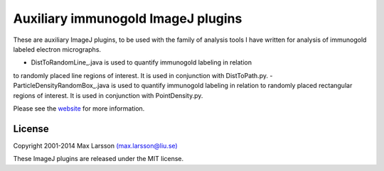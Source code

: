 ===================================
Auxiliary immunogold ImageJ plugins
===================================

These are auxiliary ImageJ plugins, to be used with the family of analysis 
tools I have written for analysis of immunogold labeled electron micrographs. 

- DistToRandomLine_.java is used to quantify immunogold labeling in relation
to randomly placed line regions of interest. It is used in conjunction with 
DistToPath.py.
- ParticleDensityRandomBox_.java is used to quantify immunogold labeling in 
relation to randomly placed rectangular regions of interest. It is used in
conjunction with PointDensity.py.

Please see the `website <http://www.hu.liu.se/forskning/larsson-max/software>`_ 
for more information.

License
-------
Copyright 2001-2014 Max Larsson `(max.larsson@liu.se) <mailto:max.larsson@liu.se>`_

These ImageJ plugins are released under the MIT license.
